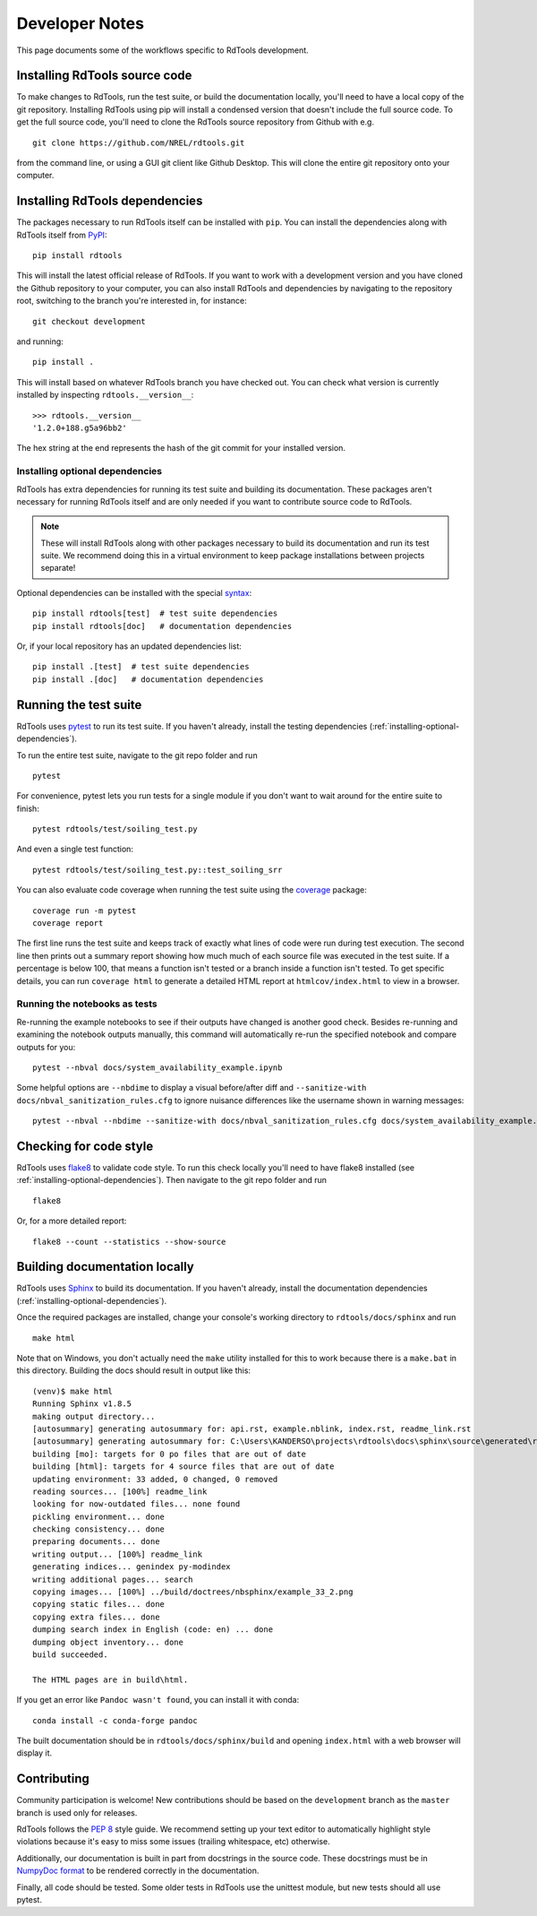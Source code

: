 .. _developer_notes:

Developer Notes
===============

This page documents some of the workflows specific to RdTools development.

Installing RdTools source code
------------------------------

To make changes to RdTools, run the test suite, or build the documentation
locally, you'll need to have a local copy of the git repository.
Installing RdTools using pip will install a condensed version that
doesn't include the full source code.  To get the full source code,
you'll need to clone the RdTools source repository from Github with e.g.

::

    git clone https://github.com/NREL/rdtools.git

from the command line, or using a GUI git client like Github Desktop.  This
will clone the entire git repository onto your computer.  

Installing RdTools dependencies
-------------------------------

The packages necessary to run RdTools itself can be installed with ``pip``.
You can install the dependencies along with RdTools itself from 
`PyPI <https://pypi.org/project/rdtools/>`_:

::

    pip install rdtools

This will install the latest official release of RdTools.  If you want to work
with a development version and you have cloned the Github repository to your
computer, you can also install RdTools and dependencies by navigating to the
repository root, switching to the branch you're interested in, for instance:

::

    git checkout development

and running:

::

    pip install .

This will install based on whatever RdTools branch you have checked out.  You
can check what version is currently installed by inspecting
``rdtools.__version__``:

::

    >>> rdtools.__version__
    '1.2.0+188.g5a96bb2'

The hex string at the end represents the hash of the git commit for your
installed version.

.. _installing-optional-dependencies:

Installing optional dependencies
~~~~~~~~~~~~~~~~~~~~~~~~~~~~~~~~

RdTools has extra dependencies for running its test suite and building its
documentation.  These packages aren't necessary for running RdTools itself and
are only needed if you want to contribute source code to RdTools.  

.. note::
    These will install RdTools along with other packages necessary to build its
    documentation and run its test suite.  We recommend doing this in a virtual
    environment to keep package installations between projects separate!

Optional dependencies can be installed with the special 
`syntax <https://setuptools.readthedocs.io/en/latest/setuptools.html#declaring-extras-optional-features-with-their-own-dependencies>`_:

::

    pip install rdtools[test]  # test suite dependencies
    pip install rdtools[doc]   # documentation dependencies

Or, if your local repository has an updated dependencies list:

::

    pip install .[test]  # test suite dependencies
    pip install .[doc]   # documentation dependencies


Running the test suite
----------------------

RdTools uses `pytest <https://docs.pytest.org/en/latest/>`_ to run its test
suite.  If you haven't already, install the testing dependencies
(:ref:`installing-optional-dependencies`).

To run the entire test suite, navigate to the git repo folder and run

::

    pytest

For convenience, pytest lets you run tests for a single module if you don't
want to wait around for the entire suite to finish:

::

    pytest rdtools/test/soiling_test.py

And even a single test function:

::

    pytest rdtools/test/soiling_test.py::test_soiling_srr

You can also evaluate code coverage when running the test suite using the 
`coverage <https://coverage.readthedocs.io>`_ package:

::

    coverage run -m pytest
    coverage report

The first line runs the test suite and keeps track of exactly what lines of
code were run during test execution.  The second line then prints out a
summary report showing how much much of each source file was
executed in the test suite.  If a percentage is below 100, that means a
function isn't tested or a branch inside a function isn't tested.  To get
specific details, you can run ``coverage html`` to generate a detailed HTML
report at ``htmlcov/index.html`` to view in a browser.  


Running the notebooks as tests
~~~~~~~~~~~~~~~~~~~~~~~~~~~~~~

Re-running the example notebooks to see if their outputs have changed is
another good check. Besides re-running and examining the notebook outputs
manually, this command will automatically re-run the specified notebook
and compare outputs for you:

::

    pytest --nbval docs/system_availability_example.ipynb

Some helpful options are ``--nbdime`` to display a visual before/after diff
and ``--sanitize-with docs/nbval_sanitization_rules.cfg`` to ignore nuisance
differences like the username shown in warning messages:

::

    pytest --nbval --nbdime --sanitize-with docs/nbval_sanitization_rules.cfg docs/system_availability_example.ipynb


Checking for code style
-----------------------

RdTools uses `flake8 <https://flake8.pycqa.org/en/latest/>`_ to validate
code style. To run this check locally you'll need to have flake8 installed
(see :ref:`installing-optional-dependencies`). Then navigate to the git repo
folder and run

::

    flake8

Or, for a more detailed report:

::

    flake8 --count --statistics --show-source


Building documentation locally
------------------------------

RdTools uses `Sphinx <https://www.sphinx-doc.org/>`_ to build its documentation.
If you haven't already, install the documentation dependencies
(:ref:`installing-optional-dependencies`).

Once the required packages are installed, change your console's working
directory to ``rdtools/docs/sphinx`` and run

::

    make html

Note that on Windows, you don't actually need the ``make`` utility installed for
this to work because there is a ``make.bat`` in this directory.  Building the
docs should result in output like this:

::

    (venv)$ make html
    Running Sphinx v1.8.5
    making output directory...
    [autosummary] generating autosummary for: api.rst, example.nblink, index.rst, readme_link.rst
    [autosummary] generating autosummary for: C:\Users\KANDERSO\projects\rdtools\docs\sphinx\source\generated\rdtools.aggregation.aggregation_insol.rst, C:\Users\KANDERSO\projects\rdtools\docs\sphinx\source\generated\rdtools.aggregation.rst, C:\Users\KANDERSO\projects\rdtools\docs\sphinx\source\generated\rdtools.clearsky_temperature.get_clearsky_tamb.rst, C:\Users\KANDERSO\projects\rdtools\docs\sphinx\source\generated\rdtools.clearsky_temperature.rst, C:\Users\KANDERSO\projects\rdtools\docs\sphinx\source\generated\rdtools.degradation.degradation_classical_decomposition.rst, C:\Users\KANDERSO\projects\rdtools\docs\sphinx\source\generated\rdtools.degradation.degradation_ols.rst, C:\Users\KANDERSO\projects\rdtools\docs\sphinx\source\generated\rdtools.degradation.degradation_year_on_year.rst, C:\Users\KANDERSO\projects\rdtools\docs\sphinx\source\generated\rdtools.degradation.rst, C:\Users\KANDERSO\projects\rdtools\docs\sphinx\source\generated\rdtools.filtering.clip_filter.rst, C:\Users\KANDERSO\projects\rdtools\docs\sphinx\source\generated\rdtools.filtering.csi_filter.rst, ..., C:\Users\KANDERSO\projects\rdtools\docs\sphinx\source\generated\rdtools.normalization.normalize_with_pvwatts.rst, C:\Users\KANDERSO\projects\rdtools\docs\sphinx\source\generated\rdtools.normalization.normalize_with_sapm.rst, C:\Users\KANDERSO\projects\rdtools\docs\sphinx\source\generated\rdtools.normalization.pvwatts_dc_power.rst, C:\Users\KANDERSO\projects\rdtools\docs\sphinx\source\generated\rdtools.normalization.rst, C:\Users\KANDERSO\projects\rdtools\docs\sphinx\source\generated\rdtools.normalization.sapm_dc_power.rst, C:\Users\KANDERSO\projects\rdtools\docs\sphinx\source\generated\rdtools.normalization.t_step_nanoseconds.rst, C:\Users\KANDERSO\projects\rdtools\docs\sphinx\source\generated\rdtools.normalization.trapz_aggregate.rst, C:\Users\KANDERSO\projects\rdtools\docs\sphinx\source\generated\rdtools.soiling.rst, C:\Users\KANDERSO\projects\rdtools\docs\sphinx\source\generated\rdtools.soiling.soiling_srr.rst, C:\Users\KANDERSO\projects\rdtools\docs\sphinx\source\generated\rdtools.soiling.srr_analysis.rst
    building [mo]: targets for 0 po files that are out of date
    building [html]: targets for 4 source files that are out of date
    updating environment: 33 added, 0 changed, 0 removed
    reading sources... [100%] readme_link
    looking for now-outdated files... none found
    pickling environment... done
    checking consistency... done
    preparing documents... done
    writing output... [100%] readme_link
    generating indices... genindex py-modindex
    writing additional pages... search
    copying images... [100%] ../build/doctrees/nbsphinx/example_33_2.png
    copying static files... done
    copying extra files... done
    dumping search index in English (code: en) ... done
    dumping object inventory... done
    build succeeded.
    
    The HTML pages are in build\html.

If you get an error like ``Pandoc wasn't found``, you can install it with conda:

::

    conda install -c conda-forge pandoc

The built documentation should be in ``rdtools/docs/sphinx/build`` and opening
``index.html`` with a web browser will display it.

Contributing
------------

Community participation is welcome!  New contributions should be based on the
``development`` branch as the ``master`` branch is used only for releases.  

RdTools follows the `PEP 8 <https://www.python.org/dev/peps/pep-0008/>`_ style guide.
We recommend setting up your text editor to automatically highlight style
violations because it's easy to miss some issues (trailing whitespace, etc) otherwise.

Additionally, our documentation is built in part from docstrings in the source
code.  These docstrings must be in `NumpyDoc format <https://numpydoc.readthedocs.io/en/latest/format.html>`_
to be rendered correctly in the documentation.  

Finally, all code should be tested.  Some older tests in RdTools use the unittest
module, but new tests should all use pytest. 